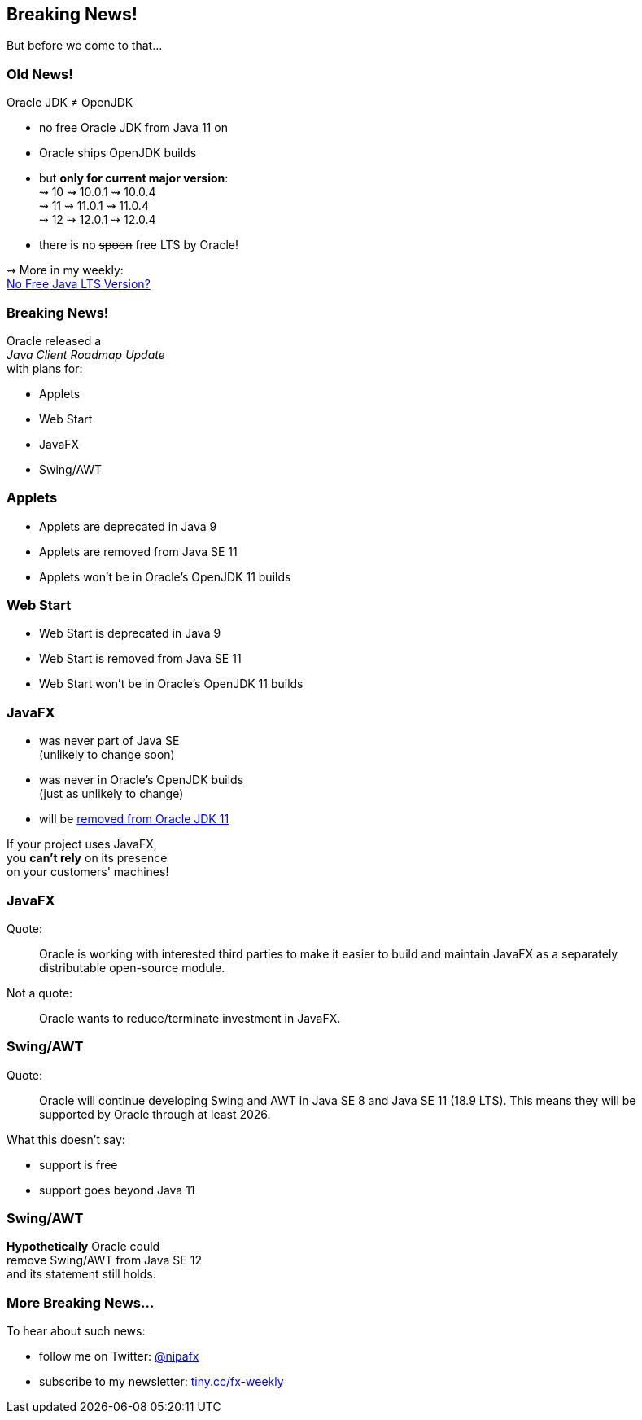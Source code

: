 == Breaking News!

But before we come to that...

=== Old News!

Oracle JDK ≠ OpenJDK

* no free Oracle JDK from Java 11 on
* Oracle ships OpenJDK builds
* but *only for current major version*: +
⇝ 10 ⇝ 10.0.1 ⇝ 10.0.4 +
⇝ 11 ⇝ 11.0.1 ⇝ 11.0.4 +
⇝ 12 ⇝ 12.0.1 ⇝ 12.0.4 +
* there is no pass:[<span style="text-decoration: line-through;">spoon</span>] free LTS by Oracle!

⇝ More in my weekly: +
https://medium.com/codefx-weekly/no-free-java-lts-version-b850192745fb[No Free Java LTS Version?]

=== Breaking News!

Oracle released a +
_Java Client Roadmap Update_ +
with plans for:

* Applets
* Web Start
* JavaFX
* Swing/AWT

=== Applets

* Applets are deprecated in Java 9
* Applets are removed from Java SE 11
* Applets won't be in Oracle's OpenJDK 11 builds

=== Web Start

* Web Start is deprecated in Java 9
* Web Start is removed from Java SE 11
* Web Start won't be in Oracle's OpenJDK 11 builds

=== JavaFX

* was never part of Java SE +
(unlikely to change soon)
* was never in Oracle's OpenJDK builds +
(just as unlikely to change)
* will be https://twitter.com/holgerbrands/status/971428308708679680[removed from Oracle JDK 11]

If your project uses JavaFX, +
you *can't rely* on its presence +
on your customers' machines!

=== JavaFX

Quote:

++++
<div class="quoteblock"><blockquote style="color: black;">
Oracle is working with interested third parties to make it easier to build and maintain JavaFX as a separately distributable open-source module.
</blockquote></div>
++++

Not a quote:

++++
<div class="quoteblock"><blockquote style="color: black;">
Oracle wants to reduce/terminate investment in JavaFX.
</blockquote></div>
++++

=== Swing/AWT

Quote:

++++
<div class="quoteblock"><blockquote style="color: black;">
Oracle will continue developing Swing and AWT in Java SE 8 and Java SE 11 (18.9 LTS).
This means they will be supported by Oracle through at least 2026.
</blockquote></div>
++++

What this doesn't say:

* support is free
* support goes beyond Java 11

=== Swing/AWT

*Hypothetically* Oracle could +
remove Swing/AWT from Java SE 12 +
and its statement still holds.

=== More Breaking News...

To hear about such news:

* follow me on Twitter: https://twitter.com/nipafx[@nipafx]
* subscribe to my newsletter: http://blog.codefx.org/newsletter/[tiny.cc/fx-weekly]
